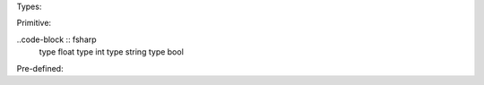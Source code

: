 Types:

Primitive:

..code-block :: fsharp
	type float
	type int
	type string 
	type bool

Pre-defined:
